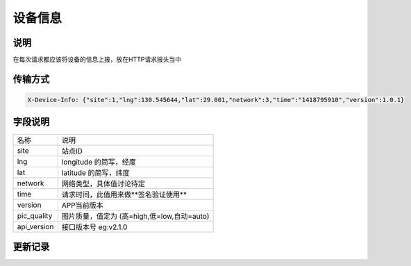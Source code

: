 设备信息
-----------

说明
^^^^^^

在每次请求都应该将设备的信息上报，放在HTTP请求报头当中

传输方式
^^^^^^^^^^

.. code-block:: bash

    X-Device-Info: {"site":1,"lng":130.545644,"lat":29.001,"network":3,"time":"1418795910","version":1.0.1}

字段说明
^^^^^^^^^^^

=================== ==========================================================================================
名称                  说明
------------------- ------------------------------------------------------------------------------------------
site                    站点ID
lng                     longitude 的简写，经度
lat                     latitude 的简写，纬度
network                 网络类型，具体值讨论待定
time                    请求时间，此值用来做**签名验证使用**
version                 APP当前版本
pic_quality             图片质量，值定为 (高=high,低=low,自动=auto)
api_version             接口版本号  eg:v2.1.0
=================== ==========================================================================================

更新记录
^^^^^^^^^^^^^
.. versionadded:: 2014.12.19-14:39
    添加 pic_quality, push

.. versionadded:: 2015.2.6-12:00
    添加 api_version

